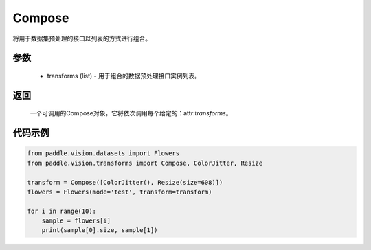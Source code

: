 .. _cn_api_vision_transforms_Compose:

Compose
-------------------------------

.. py:class:: paddle.vision.transforms.Compose(transforms)

将用于数据集预处理的接口以列表的方式进行组合。

参数
:::::::::

    - transforms (list) - 用于组合的数据预处理接口实例列表。

返回
:::::::::

    一个可调用的Compose对象，它将依次调用每个给定的：attr:`transforms`。

代码示例
:::::::::
    
.. code-block:: python

    from paddle.vision.datasets import Flowers
    from paddle.vision.transforms import Compose, ColorJitter, Resize

    transform = Compose([ColorJitter(), Resize(size=608)])
    flowers = Flowers(mode='test', transform=transform)

    for i in range(10):
        sample = flowers[i]
        print(sample[0].size, sample[1])

    